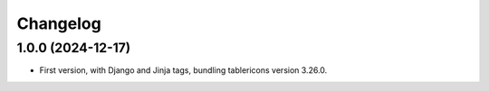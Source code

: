 =========
Changelog
=========

1.0.0 (2024-12-17)
------------------

* First version, with Django and Jinja tags, bundling tablericons version 3.26.0.
